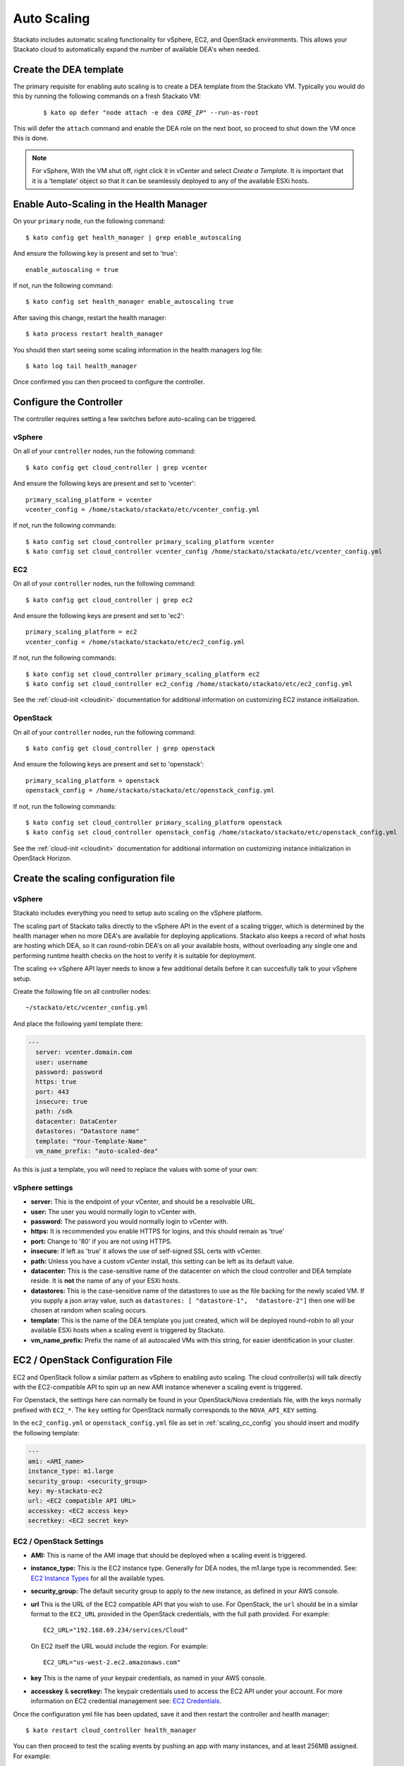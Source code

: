 .. _autoscaling:

.. index:: Auto Scaling

Auto Scaling
============

Stackato includes automatic scaling functionality for vSphere, EC2, and
OpenStack environments. This allows your Stackato cloud to automatically
expand the number of available DEA's when needed.

Create the DEA template
-----------------------

The primary requisite for enabling auto scaling is to create a DEA template
from the Stackato VM. Typically you would do this by running the following
commands on a fresh Stackato VM:

  .. parsed-literal::

    $ kato op defer "node attach -e dea *CORE_IP*" --run-as-root

This will defer the ``attach`` command and enable the DEA role on the next boot,
so proceed to shut down the VM once this is done.

.. note::

    For vSphere, With the VM shut off, right click it in vCenter and select
    *Create a Template*. It is important that it is a 'template' object so that
    it can be seamlessly deployed to any of the available ESXi hosts.

Enable Auto-Scaling in the Health Manager
-----------------------------------------

On your ``primary`` node, run the following command::

    $ kato config get health_manager | grep enable_autoscaling

And ensure the following key is present and set to 'true'::

    enable_autoscaling = true

If not, run the following command::
    
    $ kato config set health_manager enable_autoscaling true

After saving this change, restart the health manager::

    $ kato process restart health_manager

You should then start seeing some scaling information in the health managers log file::

    $ kato log tail health_manager

Once confirmed you can then proceed to configure the controller.

.. _scaling_cc_config:

Configure the Controller
------------------------------

The controller requires setting a few switches before auto-scaling can be
triggered.

vSphere
^^^^^^^

On all of your ``controller`` nodes, run the following command::

    $ kato config get cloud_controller | grep vcenter

And ensure the following keys are present and set to 'vcenter'::

    primary_scaling_platform = vcenter
    vcenter_config = /home/stackato/stackato/etc/vcenter_config.yml

If not, run the following commands::

    $ kato config set cloud_controller primary_scaling_platform vcenter
    $ kato config set cloud_controller vcenter_config /home/stackato/stackato/etc/vcenter_config.yml

EC2
^^^

On all of your ``controller`` nodes, run the following command::

    $ kato config get cloud_controller | grep ec2

And ensure the following keys are present and set to 'ec2'::

    primary_scaling_platform = ec2
    vcenter_config = /home/stackato/stackato/etc/ec2_config.yml

If not, run the following commands::

    $ kato config set cloud_controller primary_scaling_platform ec2
    $ kato config set cloud_controller ec2_config /home/stackato/stackato/etc/ec2_config.yml

See the :ref:`cloud-init <cloudinit>` documentation for additional
information on customizing EC2 instance initialization.

OpenStack
^^^^^^^^^

On all of your ``controller`` nodes, run the following command::

    $ kato config get cloud_controller | grep openstack

And ensure the following keys are present and set to 'openstack'::

    primary_scaling_platform = openstack
    openstack_config = /home/stackato/stackato/etc/openstack_config.yml

If not, run the following commands::

    $ kato config set cloud_controller primary_scaling_platform openstack
    $ kato config set cloud_controller openstack_config /home/stackato/stackato/etc/openstack_config.yml


See the :ref:`cloud-init <cloudinit>` documentation for additional
information on customizing instance initialization in OpenStack Horizon.

Create the scaling configuration file
-------------------------------------

vSphere
^^^^^^^

Stackato includes everything you need to setup auto scaling on the vSphere platform.

The scaling part of Stackato talks directly to the vSphere API in the event of a scaling trigger,
which is determined by the health manager when no more DEA's are available for
deploying applications. Stackato also keeps a record of what hosts are hosting which DEA, so it can round-robin
DEA's on all your available hosts, without overloading any single one
and performing runtime health checks on the host to verify it is suitable for
deployment.

The scaling <-> vSphere API layer needs to know a few additional details before
it can succesfully talk to your vSphere setup.

Create the following file on all controller nodes::

    ~/stackato/etc/vcenter_config.yml

And place the following yaml template there:

.. code-block:: yaml

  --- 
    server: vcenter.domain.com
    user: username
    password: password
    https: true
    port: 443
    insecure: true
    path: /sdk
    datacenter: DataCenter
    datastores: "Datastore name"
    template: "Your-Template-Name"
    vm_name_prefix: "auto-scaled-dea"

As this is just a template, you will need to replace the values with some of your
own:

vSphere settings
^^^^^^^^^^^^^^^^

* **server:** This is the endpoint of your vCenter, and should be a resolvable
  URL.
* **user:**  The user you would normally login to vCenter with.
* **password:**  The password you would normally login to vCenter with.
* **https:**  It is recommended you enable HTTPS for logins, and this should
  remain as 'true'
* **port:**  Change to '80' if you are not using HTTPS.
* **insecure:**  If left as 'true' it allows the use of self-signed SSL certs
  with vCenter.
* **path:**  Unless you have a custom vCenter install, this setting can be left
  as its default value.
* **datacenter:** This is the case-sensitive name of the datacenter on which
  the cloud controller and DEA template reside. It is **not** the name of any
  of your ESXi hosts.
* **datastores:** This is the case-sensitive name of the datastores to use as the
  file backing for the newly scaled VM. If you supply a json array value, such 
  as ``datastores: [ "datastore-1",  "datastore-2"]`` then one will be chosen at
  random when scaling occurs.
* **template:**  This is the name of the DEA template you just created, which
  will be deployed round-robin to all your available ESXi hosts when a scaling
  event is triggered by Stackato.
* **vm_name_prefix:** Prefix the name of all autoscaled VMs with this string,
  for easier identification in your cluster.

EC2 / OpenStack Configuration File
----------------------------------

EC2 and OpenStack follow a similar pattern as vSphere to enabling auto scaling. The cloud 
controller(s) will talk directly with the EC2-compatible API to spin up an new AMI instance 
whenever a scaling event is triggered.

For Openstack, the settings here can normally be found in your OpenStack/Nova credentials file,
with the keys normally prefixed with ``EC2_*``. The ``key`` setting for OpenStack normally
corresponds to the ``NOVA_API_KEY`` setting.

In the ``ec2_config.yml`` or ``openstack_config.yml`` file as set in :ref:`scaling_cc_config`
you should insert and modify the following template:

.. code-block:: yaml

    ---
    ami: <AMI_name>
    instance_type: m1.large
    security_group: <security_group>
    key: my-stackato-ec2
    url: <EC2 compatible API URL>
    accesskey: <EC2 access key>
    secretkey: <EC2 secret key>

EC2 / OpenStack Settings
^^^^^^^^^^^^^^^^^^^^^^^^

* **AMI:** This is name of the AMI image that should be deployed when a scaling event
  is triggered.
* **instance_type:** This is the EC2 instance type. Generally for DEA nodes, the m1.large
  type is recommended. See: `EC2 Instance Types <http://aws.amazon.com/ec2/instance-types/>`_
  for all the available types.
* **security_group:** The default security group to apply to the new instance, as defined
  in your AWS console.
* **url** This is the URL of the EC2 compatible API that you wish to
  use. For OpenStack, the ``url`` should be in a similar format to the
  ``EC2_URL`` provided in the OpenStack credentials, with the full path
  provided. For example::

    EC2_URL="192.168.69.234/services/Cloud"

  On EC2 itself the URL would include the region. For example::

    EC2_URL="us-west-2.ec2.amazonaws.com"

* **key** This is the name of your keypair credentials, as named in your AWS console.
* **accesskey** & **secretkey:** The keypair credentials used to access the EC2
  API under your account. For more information on EC2 credential management see:
  `EC2 Credentials <http://docs.amazonwebservices.com/AWSEC2/latest/UserGuide/using-credentials.html>`_.

Once the configuration yml file has been updated, save it and then restart the 
controller and health manager::

	$ kato restart cloud_controller health_manager

You can then proceed to test the scaling events by pushing an app with many
instances, and at least 256MB assigned.  For example::

	$ stackato push node-env --instances 10 --mem 256

Troubleshooting
---------------

Most of the output from the scaling triggers comes from the health manager::

	$ kato log tail health_manager

Once scaling has been triggered by the health manager, you should then check for
the relevant platform API output in the controller::

	$ kato log tail cloud_controller

If you are using vSphere, make sure to monitor any logs and events on
the vCenter GUI.  A common issue is running out of available disk space on the
filestores for new deployments.

For EC2, you can monitor using the AWS console.  It can provide useful insights
into the health of the instance such as network reachability and OS
responsiveness, as well as setting administrative alerts.

If you are testing scaling triggers, you can force a scale-up operation by
issuing the following on the cloud controller node::

        $ nats-pub cloudcontrollers.hm.scalerequests '{"op": "scaleup"}'

